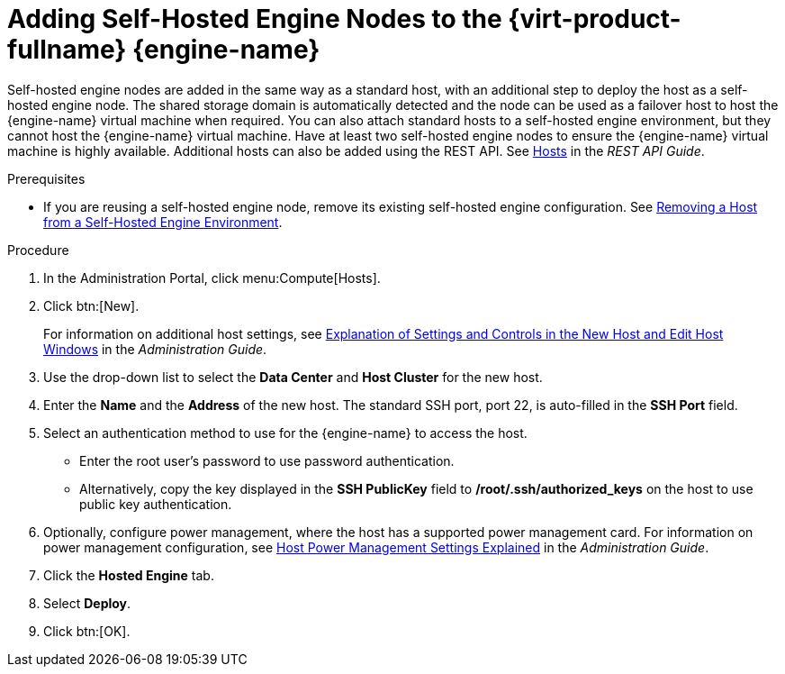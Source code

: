 [id='Adding_self-hosted_engine_nodes_to_the_Manager_{context}']
= Adding Self-Hosted Engine Nodes to the {virt-product-fullname} {engine-name}

Self-hosted engine nodes are added in the same way as a standard host, with an additional step to deploy the host as a self-hosted engine node. The shared storage domain is automatically detected and the node can be used as a failover host to host the {engine-name} virtual machine when required. You can also attach standard hosts to a self-hosted engine environment, but they cannot host the {engine-name} virtual machine. Have at least two self-hosted engine nodes to ensure the {engine-name} virtual machine is highly available. Additional hosts can also be added using the REST API. See link:http://ovirt.github.io/ovirt-engine-api-model/4.3#services/hosts[Hosts] in the _REST API Guide_.

.Prerequisites

* If you are reusing a self-hosted engine node, remove its existing self-hosted engine configuration. See link:{URL_virt_product_docs}administration_guide/index.html[Removing a Host from a Self-Hosted Engine Environment].

.Procedure

. In the Administration Portal, click menu:Compute[Hosts].

. Click btn:[New].
+
For information on additional host settings, see link:{URL_virt_product_docs}administration_guide/index.html#sect-Explanation_of_Settings_and_Controls_in_the_New_Host_and_Edit_Host_Windows[Explanation of Settings and Controls in the New Host and Edit Host Windows] in the _Administration Guide_.

. Use the drop-down list to select the *Data Center* and *Host Cluster* for the new host.

. Enter the *Name* and the *Address* of the new host. The standard SSH port, port 22, is auto-filled in the *SSH Port* field.

. Select an authentication method to use for the {engine-name} to access the host.

** Enter the root user's password to use password authentication.

** Alternatively, copy the key displayed in the *SSH PublicKey* field to */root/.ssh/authorized_keys* on the host to use public key authentication.

. Optionally, configure power management, where the host has a supported power management card. For information on power management configuration, see link:{URL_virt_product_docs}administration_guide/index.html#Host_Power_Management_settings_explained[Host Power Management Settings Explained] in the _Administration Guide_.

. Click the *Hosted Engine* tab.

. Select *Deploy*.

. Click btn:[OK].
